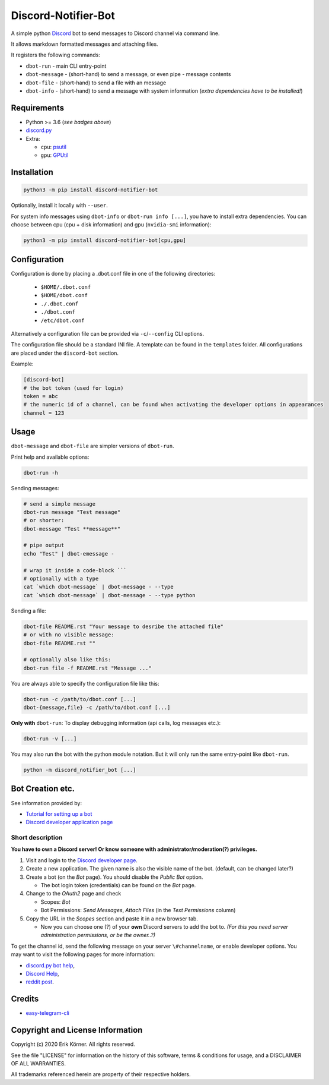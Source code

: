 ====================
Discord-Notifier-Bot
====================

.. start-badges

.. image:: https://img.shields.io/github/release/Querela/discord-notifier-bot.svg
   :alt: GitHub release
   :target: https://github.com/Querela/discord-notifier-bot/releases/latest

.. image:: https://img.shields.io/github/languages/code-size/Querela/discord-notifier-bot.svg
   :alt: GitHub code size in bytes
   :target: https://github.com/Querela/discord-notifier-bot/archive/master.zip

.. image:: https://img.shields.io/github/license/Querela/discord-notifier-bot.svg
   :alt: MHTML License
   :target: https://github.com/Querela/discord-notifier-bot/blob/master/LICENSE

.. image:: https://img.shields.io/pypi/pyversions/discord-notifier-bot.svg
   :alt: PyPI supported Python versions
   :target: https://pypi.python.org/pypi/discord-notifier-bot

.. image:: https://img.shields.io/badge/code%20style-black-000000.svg
   :alt: Code style: black
   :target: https://github.com/psf/black

.. end-badges

A simple python `Discord <https://discordapp.com/>`_ bot to send messages to Discord channel via command line.

It allows markdown formatted messages and attaching files.

It registers the following commands:

* ``dbot-run`` - main CLI entry-point
* ``dbot-message`` - (short-hand) to send a message, or even pipe `-` message contents
* ``dbot-file`` - (short-hand) to send a file with an message
* ``dbot-info`` - (short-hand) to send a message with system information
  (*extra dependencies have to be installed!*)

Requirements
------------

* Python >= 3.6 (*see badges above*)
* `discord.py <https://github.com/Rapptz/discord.py>`_
* Extra:

  * ``cpu``: `psutil <https://github.com/giampaolo/psutil>`_
  * ``gpu``: `GPUtil <https://github.com/anderskm/gputil>`_

Installation
------------

.. code-block:: bash

   python3 -m pip install discord-notifier-bot

Optionally, install it locally with ``--user``.

For system info messages using ``dbot-info`` or ``dbot-run info [...]``, you have to install extra dependencies.
You can choose between cpu (cpu + disk information) and gpu (``nvidia-smi`` information):

.. code-block:: bash

   python3 -m pip install discord-notifier-bot[cpu,gpu]

Configuration
-------------

Configuration is done by placing a .dbot.conf file in one of the following directories:

   * ``$HOME/.dbot.conf``
   * ``$HOME/dbot.conf``
   * ``./.dbot.conf``
   * ``./dbot.conf``
   * ``/etc/dbot.conf``

Alternatively a configuration file can be provided via ``-c``/``--config`` CLI options.

The configuration file should be a standard INI file. A template can be found in the ``templates`` folder. All configurations are placed under the ``discord-bot`` section.

Example:

.. code-block:: ini

   [discord-bot]
   # the bot token (used for login)
   token = abc
   # the numeric id of a channel, can be found when activating the developer options in appearances
   channel = 123

Usage
-----

``dbot-message`` and ``dbot-file`` are simpler versions of ``dbot-run``.

Print help and available options:

.. code-block:: bash

   dbot-run -h

Sending messages:

.. code-block:: bash

   # send a simple message
   dbot-run message "Test message"
   # or shorter:
   dbot-message "Test **message**"

   # pipe output
   echo "Test" | dbot-emessage -
   
   # wrap it inside a code-block ```
   # optionally with a type
   cat `which dbot-message` | dbot-message - --type
   cat `which dbot-message` | dbot-message - --type python

Sending a file:

.. code-block:: bash

   dbot-file README.rst "Your message to desribe the attached file"
   # or with no visible message:
   dbot-file README.rst ""

   # optionally also like this:
   dbot-run file -f README.rst "Message ..."

You are always able to specify the configuration file like this:

.. code-block:: bash

   dbot-run -c /path/to/dbot.conf [...]
   dbot-{message,file} -c /path/to/dbot.conf [...]

**Only with** ``dbot-run``: To display debugging information (api calls, log messages etc.):

.. code-block:: bash

   dbot-run -v [...]

You may also run the bot with the python module notation. But it will only run the same entry-point like ``dbot-run``.

.. code-block:: bash

   python -m discord_notifier_bot [...]


Bot Creation etc.
-----------------

See information provided by:

* `Tutorial for setting up a bot <https://github.com/Chikachi/DiscordIntegration/wiki/How-to-get-a-token-and-channel-ID-for-Discord>`_
* `Discord developer application page <https://discordapp.com/developers/applications/>`_

Short description
~~~~~~~~~~~~~~~~~

**You have to own a Discord server! Or know someone with administrator/moderation(?) privileges.**

1. Visit and login to the `Discord developer page <https://discordapp.com/developers/applications/>`_.
#. Create a new application. The given name is also the visible name of the bot. (default, can be changed later?)
#. Create a bot (on the *Bot* page). You should disable the *Public Bot* option.

   * The bot login token (credentials) can be found on the *Bot* page.

#. Change to the *OAuth2* page and check

   * Scopes: *Bot*
   * Bot Permissions: *Send Messages*, *Attach Files* (in the *Text Permissions* column)

#. Copy the URL in the *Scopes* section and paste it in a new browser tab.

   * Now you can choose one (?) of your **own** Discord servers to add the bot to.
     *(For this you need server administration permissions, or be the owner..?)*

To get the channel id, send the following message on your server ``\#channelname``, or enable developer options.
You may want to visit the following pages for more information:

* `discord.py bot help <https://discordpy.readthedocs.io/en/latest/discord.html>`_,
* `Discord Help <https://support.discordapp.com/hc/de/articles/206346498-Wie-finde-ich-meine-Server-ID->`_,
* `reddit post <https://www.reddit.com/r/discordapp/comments/50thqr/finding_channel_id/>`_.

Credits
-------

* `easy-telegram-cli <https://github.com/JaBorst/easy-telegram-cli>`_

Copyright and License Information
---------------------------------

Copyright (c) 2020 Erik Körner.  All rights reserved.

See the file "LICENSE" for information on the history of this software, terms &
conditions for usage, and a DISCLAIMER OF ALL WARRANTIES.

All trademarks referenced herein are property of their respective holders.
